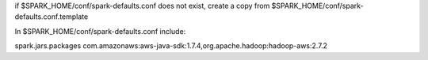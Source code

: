 if $SPARK_HOME/conf/spark-defaults.conf does not exist, create a copy from $SPARK_HOME/conf/spark-defaults.conf.template

In $SPARK_HOME/conf/spark-defaults.conf include:

spark.jars.packages                com.amazonaws:aws-java-sdk:1.7.4,org.apache.hadoop:hadoop-aws:2.7.2

